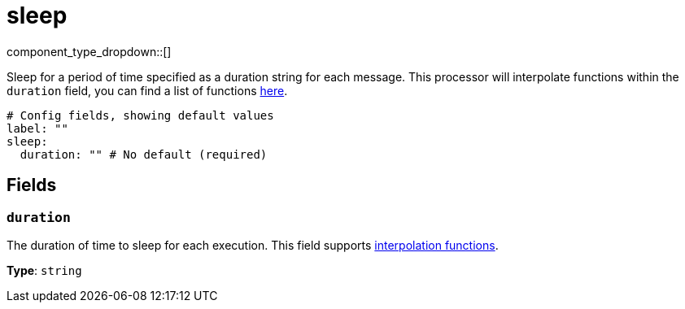 = sleep
:type: processor
:status: stable
:categories: ["Utility"]

// © 2024 Redpanda Data Inc.


component_type_dropdown::[]


Sleep for a period of time specified as a duration string for each message. This processor will interpolate functions within the `duration` field, you can find a list of functions xref:configuration:interpolation.adoc#bloblang-queries[here].

```yml
# Config fields, showing default values
label: ""
sleep:
  duration: "" # No default (required)
```

== Fields

=== `duration`

The duration of time to sleep for each execution.
This field supports xref:configuration:interpolation.adoc#bloblang-queries[interpolation functions].


*Type*: `string`



